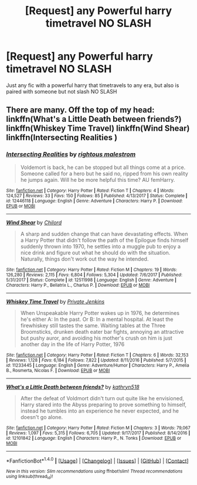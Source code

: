 #+TITLE: [Request] any Powerful harry timetravel NO SLASH

* [Request] any Powerful harry timetravel NO SLASH
:PROPERTIES:
:Author: Logichoodie12345
:Score: 2
:DateUnix: 1516140720.0
:DateShort: 2018-Jan-17
:FlairText: Request
:END:
Just any fic with a powerful harry that timetravels to any era, but also is paired with someone but not slash NO SLASH


** There are many. Off the top of my head: linkffn(What's a Little Death between friends?) linkffn(Whiskey Time Travel) linkffn(Wind Shear) linkffn(Intersecting Realities )
:PROPERTIES:
:Score: 3
:DateUnix: 1516145226.0
:DateShort: 2018-Jan-17
:END:

*** [[http://www.fanfiction.net/s/12446118/1/][*/Intersecting Realities/*]] by [[https://www.fanfiction.net/u/7382089/rightous-malestrom][/rightous malestrom/]]

#+begin_quote
  Voldemort is back, he can be stopped but all things come at a price. Someone called for a hero but he said no, ripped from his own reality he jumps again. Will he be more helpful this time? AU femHarry.
#+end_quote

^{/Site/: [[http://www.fanfiction.net/][fanfiction.net]] *|* /Category/: Harry Potter *|* /Rated/: Fiction T *|* /Chapters/: 4 *|* /Words/: 124,527 *|* /Reviews/: 33 *|* /Favs/: 150 *|* /Follows/: 85 *|* /Published/: 4/13/2017 *|* /Status/: Complete *|* /id/: 12446118 *|* /Language/: English *|* /Genre/: Adventure *|* /Characters/: Harry P. *|* /Download/: [[http://www.ff2ebook.com/old/ffn-bot/index.php?id=12446118&source=ff&filetype=epub][EPUB]] or [[http://www.ff2ebook.com/old/ffn-bot/index.php?id=12446118&source=ff&filetype=mobi][MOBI]]}

--------------

[[http://www.fanfiction.net/s/12511998/1/][*/Wind Shear/*]] by [[https://www.fanfiction.net/u/67673/Chilord][/Chilord/]]

#+begin_quote
  A sharp and sudden change that can have devastating effects. When a Harry Potter that didn't follow the path of the Epilogue finds himself suddenly thrown into 1970, he settles into a muggle pub to enjoy a nice drink and figure out what he should do with the situation. Naturally, things don't work out the way he intended.
#+end_quote

^{/Site/: [[http://www.fanfiction.net/][fanfiction.net]] *|* /Category/: Harry Potter *|* /Rated/: Fiction M *|* /Chapters/: 19 *|* /Words/: 126,280 *|* /Reviews/: 2,115 *|* /Favs/: 6,804 *|* /Follows/: 5,304 *|* /Updated/: 7/6/2017 *|* /Published/: 5/31/2017 *|* /Status/: Complete *|* /id/: 12511998 *|* /Language/: English *|* /Genre/: Adventure *|* /Characters/: Harry P., Bellatrix L., Charlus P. *|* /Download/: [[http://www.ff2ebook.com/old/ffn-bot/index.php?id=12511998&source=ff&filetype=epub][EPUB]] or [[http://www.ff2ebook.com/old/ffn-bot/index.php?id=12511998&source=ff&filetype=mobi][MOBI]]}

--------------

[[http://www.fanfiction.net/s/11233445/1/][*/Whiskey Time Travel/*]] by [[https://www.fanfiction.net/u/1556516/Private-Jenkins][/Private Jenkins/]]

#+begin_quote
  When Unspeakable Harry Potter wakes up in 1976, he determines he's either A: In the past. Or B: In a mental hospital. At least the firewhiskey still tastes the same. Waiting tables at the Three Broomsticks, drunken death eater bar fights, annoying an attractive but pushy auror, and avoiding his mother's crush on him is just another day in the life of Harry Potter, 1976
#+end_quote

^{/Site/: [[http://www.fanfiction.net/][fanfiction.net]] *|* /Category/: Harry Potter *|* /Rated/: Fiction T *|* /Chapters/: 6 *|* /Words/: 32,153 *|* /Reviews/: 1,128 *|* /Favs/: 6,184 *|* /Follows/: 7,822 *|* /Updated/: 8/11/2016 *|* /Published/: 5/7/2015 *|* /id/: 11233445 *|* /Language/: English *|* /Genre/: Adventure/Humor *|* /Characters/: Harry P., Amelia B., Rosmerta, Nicolas F. *|* /Download/: [[http://www.ff2ebook.com/old/ffn-bot/index.php?id=11233445&source=ff&filetype=epub][EPUB]] or [[http://www.ff2ebook.com/old/ffn-bot/index.php?id=11233445&source=ff&filetype=mobi][MOBI]]}

--------------

[[http://www.fanfiction.net/s/12101842/1/][*/What's a Little Death between friends?/*]] by [[https://www.fanfiction.net/u/4404355/kathryn518][/kathryn518/]]

#+begin_quote
  After the defeat of Voldmort didn't turn out quite like he envisioned, Harry stared into the Abyss preparing to prove something to himself, instead he tumbles into an experience he never expected, and he doesn't go alone.
#+end_quote

^{/Site/: [[http://www.fanfiction.net/][fanfiction.net]] *|* /Category/: Harry Potter *|* /Rated/: Fiction M *|* /Chapters/: 3 *|* /Words/: 79,067 *|* /Reviews/: 1,097 *|* /Favs/: 5,315 *|* /Follows/: 6,705 *|* /Updated/: 9/17/2017 *|* /Published/: 8/14/2016 *|* /id/: 12101842 *|* /Language/: English *|* /Characters/: Harry P., N. Tonks *|* /Download/: [[http://www.ff2ebook.com/old/ffn-bot/index.php?id=12101842&source=ff&filetype=epub][EPUB]] or [[http://www.ff2ebook.com/old/ffn-bot/index.php?id=12101842&source=ff&filetype=mobi][MOBI]]}

--------------

*FanfictionBot*^{1.4.0} *|* [[[https://github.com/tusing/reddit-ffn-bot/wiki/Usage][Usage]]] | [[[https://github.com/tusing/reddit-ffn-bot/wiki/Changelog][Changelog]]] | [[[https://github.com/tusing/reddit-ffn-bot/issues/][Issues]]] | [[[https://github.com/tusing/reddit-ffn-bot/][GitHub]]] | [[[https://www.reddit.com/message/compose?to=tusing][Contact]]]

^{/New in this version: Slim recommendations using/ ffnbot!slim! /Thread recommendations using/ linksub(thread_id)!}
:PROPERTIES:
:Author: FanfictionBot
:Score: 1
:DateUnix: 1516145253.0
:DateShort: 2018-Jan-17
:END:
